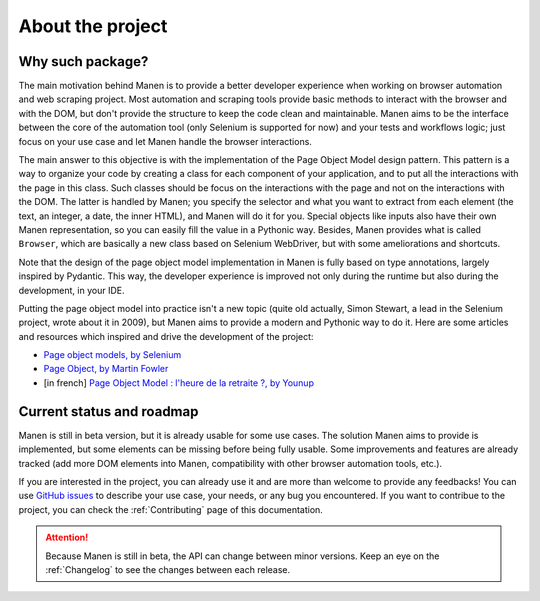 About the project
=================

Why such package?
-----------------

The main motivation behind Manen is to provide a better developer experience when working on
browser automation and web scraping project. Most automation and scraping tools provide basic
methods to interact with the browser and with the DOM, but don't provide the structure to keep
the code clean and maintainable. Manen aims to be the interface between the core of the
automation tool (only Selenium is supported for now) and your tests and workflows logic; just
focus on your use case and let Manen handle the browser interactions.

The main answer to this objective is with the implementation of the Page Object Model design
pattern. This pattern is a way to organize your code by creating a class for each component of
your application, and to put all the interactions with the page in this class. Such classes
should be focus on the interactions with the page and not on the interactions with the DOM. The
latter is handled by Manen; you specify the selector and what you want to extract from each
element (the text, an integer, a date, the inner HTML), and Manen will do it for you. Special
objects like inputs also have their own Manen representation, so you can easily fill the value
in a Pythonic way. Besides, Manen provides what is called ``Browser``, which are basically a new
class based on Selenium WebDriver, but with some ameliorations and shortcuts.

Note that the design of the page object model implementation in Manen is fully based on type
annotations, largely inspired by Pydantic. This way, the developer experience is improved not
only during the runtime but also during the development, in your IDE.

Putting the page object model into practice isn't a new topic (quite old actually, Simon Stewart,
a lead in the Selenium project, wrote about it in 2009), but Manen aims to provide a modern and
Pythonic way to do it. Here are some articles and resources which inspired and drive the
development of the project:

* `Page object models, by Selenium <https://www.selenium.dev/documentation/en/guidelines_and_recommendations/page_object_models/>`_
* `Page Object, by Martin Fowler <https://martinfowler.com/bliki/PageObject.html>`_
* [in french] `Page Object Model : l'heure de la retraite ?, by Younup <https://www.younup.fr/blog/page-object-model-lheure-de-la-retraite>`_


Current status and roadmap
--------------------------

Manen is still in beta version, but it is already usable for some use cases. The solution Manen
aims to provide is implemented, but some elements can be missing before being fully usable. Some
improvements and features are already tracked (add more DOM elements into Manen, compatibility
with other browser automation tools, etc.).

If you are interested in the project, you can already use it and are more than welcome to provide
any feedbacks! You can use `GitHub issues <https://github.com/kodaho/manen/issues/>`_ to describe
your use case, your needs, or any bug you encountered. If you want to contribue to the project,
you can check the :ref:`Contributing` page of this documentation.

.. attention::

  Because Manen is still in beta, the API can change between minor versions. Keep an eye on the
  :ref:`Changelog` to see the changes between each release.
